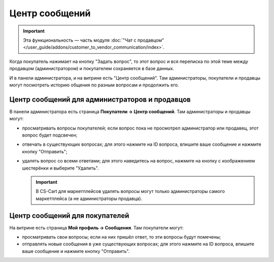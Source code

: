 ***************
Центр сообщений
***************

.. important::

    Эта функциональность — часть модуля :doc:`"Чат с продавцом" </user_guide/addons/customer_to_vendor_communication/index>`.

Когда покупатель нажимает на кнопку "Задать вопрос", то этот вопрос и вся переписка по этой теме между продавцом (администратором) и покупателем сохраняется в базе данных.

.. fancybox:: img/customer_message.png
    :alt: Отправка сообщения продавцу в Multi-Vendor.

И в панели администратора, и на витрине есть "Центр сообщений". Там администраторы, покупатели и продавцы могут посмотреть историю общения по разным вопросам и продолжить его.

===============================================
Центр сообщений для администраторов и продавцов
===============================================

В панели администратора есть страница **Покупатели → Центр сообщений**. Там администраторы и продавцы могут:

* просматривать вопросы покупателей; если вопрос пока не просмотрел администратор или продавец, этот вопрос будет подсвечен;

* отвечать в существующих вопросах; для этого нажмите на ID вопроса, впишите ваше сообщение и нажмите кнопку "Отправить";

* удалять вопрос со всеми ответами; для этого наведитесь на вопрос, нажмите на кнопку с изображением шестерёнки и выберите "Удалить".

  .. important::

      В CS-Cart для маркетплейсов удалять вопросы могут только администраторы самого маркетплейса (а не администраторы продавца).

  .. fancybox:: img/message_center_for_admins.png
      :alt: Центр сообщений в панели администратора.

===============================
Центр сообщений для покупателей
===============================

На витрине есть страница **Мой профиль → Сообщения**. Там покупатели могут: 

* просматривать свои вопросы; если на них пришёл ответ, то эти вопросы будут помечены;

* отправлять новые сообщения в уже существующих вопросах; для этого нажмите на ID вопроса, впишите ваше сообщение и нажмите кнопку "Отправить".

  .. fancybox:: img/message_center_for_customers.png
      :alt: Центр сообщений на витрине.
